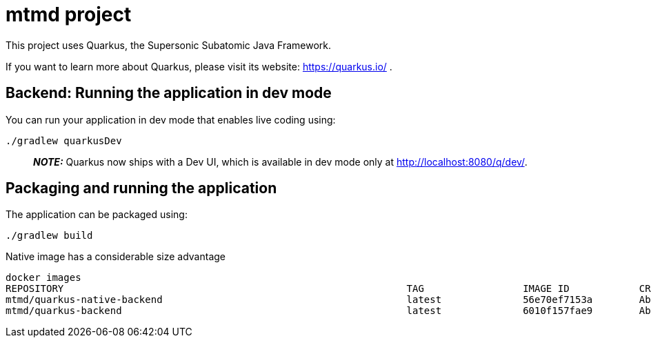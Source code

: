 = mtmd project

This project uses Quarkus, the Supersonic Subatomic Java Framework.

If you want to learn more about Quarkus, please visit its website: https://quarkus.io/ .

== Backend: Running the application in dev mode

You can run your application in dev mode that enables live coding using:

[source,shell script]
----
./gradlew quarkusDev
----

> **_NOTE:_** Quarkus now ships with a Dev UI, which is available in dev mode only at http://localhost:8080/q/dev/.

== Packaging and running the application

The application can be packaged using:

[source,shell script]
----
./gradlew build
----

.Native image has a considerable size advantage
[source,shell script]
----
docker images
REPOSITORY                                                           TAG                 IMAGE ID            CREATED              SIZE
mtmd/quarkus-native-backend                                          latest              56e70ef7153a        About a minute ago   179MB
mtmd/quarkus-backend                                                 latest              6010f157fae9        About an hour ago    403MB
----
